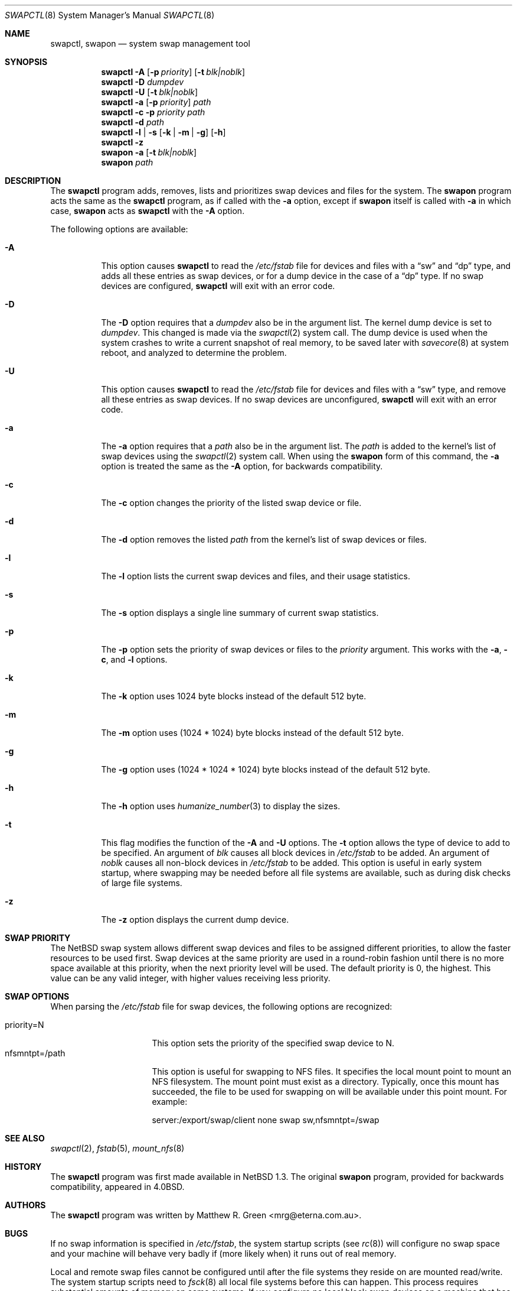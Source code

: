 .\"	$NetBSD: swapctl.8,v 1.30 2004/06/08 08:16:11 cjep Exp $
.\"
.\" Copyright (c) 1997 Matthew R. Green
.\" All rights reserved.
.\"
.\" Redistribution and use in source and binary forms, with or without
.\" modification, are permitted provided that the following conditions
.\" are met:
.\" 1. Redistributions of source code must retain the above copyright
.\"    notice, this list of conditions and the following disclaimer.
.\" 2. Redistributions in binary form must reproduce the above copyright
.\"    notice, this list of conditions and the following disclaimer in the
.\"    documentation and/or other materials provided with the distribution.
.\" 3. The name of the author may not be used to endorse or promote products
.\"    derived from this software without specific prior written permission.
.\"
.\" THIS SOFTWARE IS PROVIDED BY THE AUTHOR ``AS IS'' AND ANY EXPRESS OR
.\" IMPLIED WARRANTIES, INCLUDING, BUT NOT LIMITED TO, THE IMPLIED WARRANTIES
.\" OF MERCHANTABILITY AND FITNESS FOR A PARTICULAR PURPOSE ARE DISCLAIMED.
.\" IN NO EVENT SHALL THE AUTHOR BE LIABLE FOR ANY DIRECT, INDIRECT,
.\" INCIDENTAL, SPECIAL, EXEMPLARY, OR CONSEQUENTIAL DAMAGES (INCLUDING,
.\" BUT NOT LIMITED TO, PROCUREMENT OF SUBSTITUTE GOODS OR SERVICES;
.\" LOSS OF USE, DATA, OR PROFITS; OR BUSINESS INTERRUPTION) HOWEVER CAUSED
.\" AND ON ANY THEORY OF LIABILITY, WHETHER IN CONTRACT, STRICT LIABILITY,
.\" OR TORT (INCLUDING NEGLIGENCE OR OTHERWISE) ARISING IN ANY WAY
.\" OUT OF THE USE OF THIS SOFTWARE, EVEN IF ADVISED OF THE POSSIBILITY OF
.\" SUCH DAMAGE.
.\"
.Dd December 20, 2003
.Dt SWAPCTL 8
.Os
.Sh NAME
.Nm swapctl ,
.Nm swapon
.Nd system swap management tool
.Sh SYNOPSIS
.Nm
.Fl A
.Op Fl p Ar priority
.Op Fl t Ar blk|noblk
.Nm
.Fl D Ar dumpdev
.Nm
.Fl U
.Op Fl t Ar blk|noblk
.Nm
.Fl a
.Op Fl p Ar priority
.Ar path
.Nm
.Fl c
.Fl p Ar priority
.Ar path
.Nm
.Fl d
.Ar path
.Nm
.Fl l | Fl s
.Op Fl k | Fl m | Fl g
.Op Fl h
.Nm
.Fl z
.Nm swapon
.Fl a                                                                          
.Op Fl t Ar blk|noblk                                                          
.Nm swapon                                                                     
.Ar path 
.Sh DESCRIPTION
The
.Nm
program adds, removes,
lists and prioritizes swap devices and files for the system.
The
.Nm swapon
program acts the same as the
.Nm
program, as if called with the
.Fl a
option, except if
.Nm swapon
itself is called with
.Fl a
in which case,
.Nm swapon
acts as
.Nm
with the
.Fl A
option.
.Pp
The following options are available:
.Bl -tag -width 123456
.It Fl A
This option causes
.Nm
to read the
.Pa /etc/fstab
file for devices and files with a
.Dq sw
and
.Dq dp
type, and adds all these entries
as swap devices, or for a dump device in the case of a
.Dq dp
type.
If no swap devices are configured,
.Nm
will exit with an error code.
.It Fl D
The
.Fl D
option requires that a
.Ar dumpdev
also be in the argument list.
The kernel dump device is set to
.Ar dumpdev .
This changed is made via the
.Xr swapctl 2
system call.
The dump device is used when the system crashes
to write a current snapshot of real memory, to be saved later with
.Xr savecore 8
at system reboot, and analyzed to determine the problem.
.It Fl U
This option causes
.Nm
to read the
.Pa /etc/fstab
file for devices and files with a
.Dq sw
type, and remove all these entries as swap devices.
If no swap devices are unconfigured,
.Nm
will exit with an error code.
.It Fl a
The
.Fl a
option requires that a
.Ar path
also be in the argument list.
The
.Ar path
is added to the kernel's list of swap devices using the
.Xr swapctl 2
system call.
When using the
.Nm swapon
form of this command, the
.Fl a
option is treated the same as the
.Fl A
option, for backwards compatibility.
.It Fl c
The
.Fl c
option changes the priority of the listed swap device or file.
.It Fl d
The
.Fl d
option removes the listed
.Ar path
from the kernel's list of swap devices or files.
.It Fl l
The
.Fl l
option lists the current swap devices and files, and their usage statistics.
.It Fl s
The
.Fl s
option displays a single line summary of current swap statistics.
.It Fl p
The
.Fl p
option sets the priority of swap devices or files to the
.Ar priority
argument.
This works with the
.\" .Fl d ,
.Fl a ,
.Fl c ,
and
.Fl l
options.
.It Fl k
The
.Fl k
option uses 1024 byte blocks instead of the default 512 byte.
.It Fl m
The
.Fl m
option uses (1024 * 1024) byte blocks instead of the default 512 byte.
.It Fl g
The
.Fl g
option uses (1024 * 1024 * 1024) byte blocks instead of the default 512 byte.
.It Fl h
The
.Fl h
option uses
.Xr humanize_number 3
to display the sizes.
.It Fl t
This flag modifies the function of the
.Fl A
and
.Fl U
options.
The
.Fl t
option allows the type of device to add to be specified.
An argument of
.Ar blk
causes all block devices in
.Pa /etc/fstab
to be added.
An argument of
.Ar noblk
causes all non-block devices in
.Pa /etc/fstab
to be added.
This option is useful in early system startup, where swapping
may be needed before all file systems are available, such as during
disk checks of large file systems.
.It Fl z
The
.Fl z
option displays the current dump device.
.El
.Sh SWAP PRIORITY
The
.Nx
swap system allows different swap devices and files to be assigned different
priorities, to allow the faster resources to be used first.
Swap devices at the same priority are used in a round-robin fashion until
there is no more space available at this priority, when the next priority
level will be used.
The default priority is 0, the highest.
This value can be any valid integer,
with higher values receiving less priority.
.Sh SWAP OPTIONS
When parsing the
.Pa /etc/fstab
file for swap devices, the following options are recognized:
.Pp
.Bl -tag -width nfsmntpt=/path -compact
.It priority=N
This option sets the priority of the specified swap device to N.
.It nfsmntpt=/path
This option is useful for swapping to NFS files.
It specifies the local mount point to mount an NFS filesystem.
The mount point must exist as a directory.
Typically, once this mount has succeeded, the file to be used for swapping
on will be available under this point mount.
For example:
.Bd -literal
server:/export/swap/client none swap sw,nfsmntpt=/swap
.Ed
.El
.Sh SEE ALSO
.Xr swapctl 2 ,
.Xr fstab 5 ,
.Xr mount_nfs 8
.Sh HISTORY
The
.Nm
program was first made available in
.Nx 1.3 .
The original
.Nm swapon
program, provided for backwards compatibility, appeared in
.Bx 4.0 .
.Sh AUTHORS
The
.Nm
program was written by
.An Matthew R. Green Aq mrg@eterna.com.au .
.Sh BUGS
If no swap information is specified in
.Pa /etc/fstab ,
the system startup scripts (see
.Xr rc 8 )
will configure no swap space and your machine will behave very badly
if (more likely when) it runs out of real memory.
.Pp
Local and remote swap files cannot be configured until after the file
systems they reside on are mounted read/write.
The system startup scripts need to
.Xr fsck 8
all local file systems before this can happen.
This process requires substantial amounts of memory on some systems.
If you configure no local block swap devices on a machine that has local
file systems to check and rely only on swap files, the machine will have
no swap space at all during system
.Xr fsck 8
and may run out of real memory, causing fsck to abnormally exit and
startup scripts to fail.
